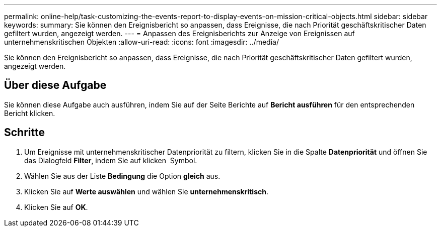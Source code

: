 ---
permalink: online-help/task-customizing-the-events-report-to-display-events-on-mission-critical-objects.html 
sidebar: sidebar 
keywords:  
summary: Sie können den Ereignisbericht so anpassen, dass Ereignisse, die nach Priorität geschäftskritischer Daten gefiltert wurden, angezeigt werden. 
---
= Anpassen des Ereignisberichts zur Anzeige von Ereignissen auf unternehmenskritischen Objekten
:allow-uri-read: 
:icons: font
:imagesdir: ../media/


[role="lead"]
Sie können den Ereignisbericht so anpassen, dass Ereignisse, die nach Priorität geschäftskritischer Daten gefiltert wurden, angezeigt werden.



== Über diese Aufgabe

Sie können diese Aufgabe auch ausführen, indem Sie auf der Seite Berichte auf *Bericht ausführen* für den entsprechenden Bericht klicken.



== Schritte

. Um Ereignisse mit unternehmenskritischer Datenpriorität zu filtern, klicken Sie in die Spalte *Datenpriorität* und öffnen Sie das Dialogfeld *Filter*, indem Sie auf klicken image:../media/click-to-filter.gif[""] Symbol.
. Wählen Sie aus der Liste *Bedingung* die Option *gleich* aus.
. Klicken Sie auf *Werte auswählen* und wählen Sie *unternehmenskritisch*.
. Klicken Sie auf *OK*.

